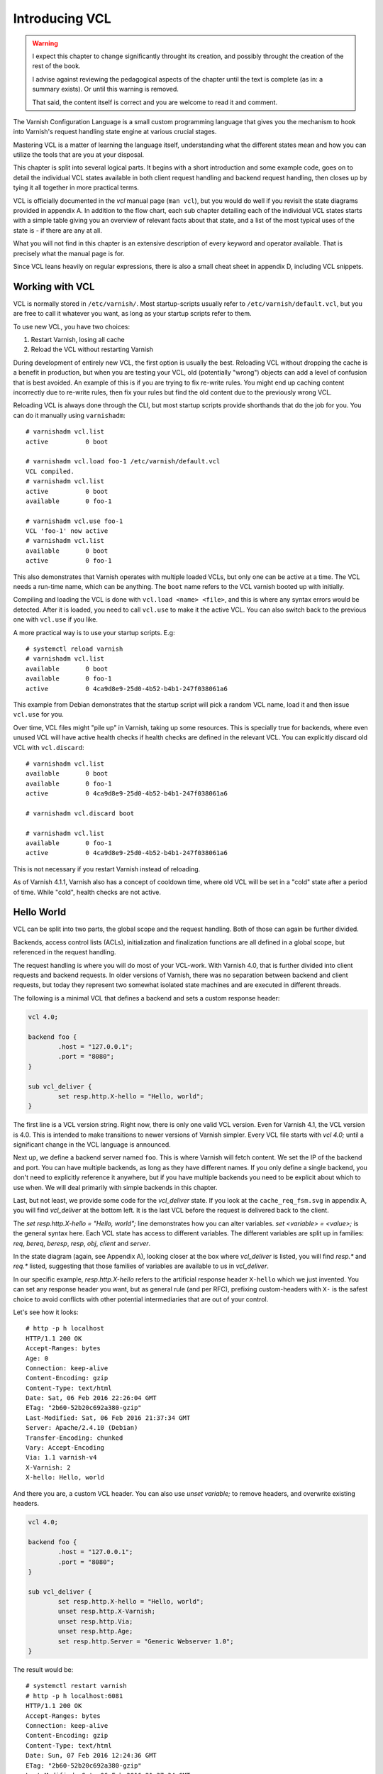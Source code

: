 Introducing VCL
===============

.. warning::

   I expect this chapter to change significantly throught its creation, and
   possibly throught the creation of the rest of the book.

   I advise against reviewing the pedagogical aspects of the chapter until
   the text is complete (as in: a summary exists). Or until this warning is
   removed.

   That said, the content itself is correct and you are welcome to read it
   and comment.

The Varnish Configuration Language is a small custom programming language
that gives you the mechanism to hook into Varnish's request handling state
engine at various crucial stages.

Mastering VCL is a matter of learning the language itself, understanding
what the different states mean and how you can utilize the tools that are
you at your disposal.

This chapter is split into several logical parts. It begins with a short
introduction and some example code, goes on to detail the individual VCL
states available in both client request handling and backend request
handling, then closes up by tying it all together in more practical terms.

VCL is officially documented in the :title:`vcl` manual page (``man vcl``),
but you would do well if you revisit the state diagrams provided in
appendix A. In addition to the flow chart, each sub chapter detailing each
of the individual VCL states starts with a simple table giving you an
overview of relevant facts about that state, and a list of the most typical
uses of the state is - if there are any at all.

What you will not find in this chapter is an extensive description of every
keyword and operator available. That is precisely what the manual page is
for.

Since VCL leans heavily on regular expressions, there is also a small
cheat sheet in appendix D, including VCL snippets.

Working with VCL
----------------

VCL is normally stored in ``/etc/varnish/``. Most startup-scripts usually
refer to ``/etc/varnish/default.vcl``, but you are free to call it whatever
you want, as long as your startup scripts refer to them.

To use new VCL, you have two choices:

1. Restart Varnish, losing all cache
2. Reload the VCL without restarting Varnish

During development of entirely new VCL, the first option is usually the
best. Reloading VCL without dropping the cache is a benefit in production,
but when you are testing your VCL, old (potentially "wrong") objects can
add a level of confusion that is best avoided. An example of this is if you
are trying to fix re-write rules. You might end up caching content
incorrectly due to re-write rules, then fix your rules but find the old
content due to the previously wrong VCL.

Reloading VCL is always done through the CLI, but most startup scripts
provide shorthands that do the job for you. You can do it manually using
``varnishadm``::

        # varnishadm vcl.list
        active          0 boot

        # varnishadm vcl.load foo-1 /etc/varnish/default.vcl 
        VCL compiled.
        # varnishadm vcl.list
        active          0 boot
        available       0 foo-1

        # varnishadm vcl.use foo-1
        VCL 'foo-1' now active
        # varnishadm vcl.list
        available       0 boot
        active          0 foo-1

This also demonstrates that Varnish operates with multiple loaded VCLs, but
only one can be active at a time. The VCL needs a run-time name, which can
be anything. The ``boot`` name refers to the VCL varnish booted up with
initially.

Compiling and loading the VCL is done with ``vcl.load <name> <file>``, and
this is where any syntax errors would be detected. After it is loaded, you
need to call ``vcl.use`` to make it the active VCL. You can also switch
back to the previous one with ``vcl.use`` if you like.

A more practical way is to use your startup scripts. E.g::

        # systemctl reload varnish
        # varnishadm vcl.list
        available       0 boot
        available       0 foo-1
        active          0 4ca9d8e9-25d0-4b52-b4b1-247f038061a6

This example from Debian demonstrates that the startup script will pick a
random VCL name, load it and then issue ``vcl.use`` for you.

Over time, VCL files might "pile up" in Varnish, taking up some resources.
This is specially true for backends, where even unused VCL will have active
health checks if health checks are defined in the relevant VCL. You can
explicitly discard old VCL with ``vcl.discard``::

        # varnishadm vcl.list
        available       0 boot
        available       0 foo-1
        active          0 4ca9d8e9-25d0-4b52-b4b1-247f038061a6

        # varnishadm vcl.discard boot

        # varnishadm vcl.list
        available       0 foo-1
        active          0 4ca9d8e9-25d0-4b52-b4b1-247f038061a6

This is not necessary if you restart Varnish instead of reloading.

As of Varnish 4.1.1, Varnish also has a concept of cooldown time, where old
VCL will be set in a "cold" state after a period of time. While "cold",
health checks are not active.

Hello World
-----------

VCL can be split into two parts, the global scope and the request handling.
Both of those can again be further divided.

Backends, access control lists (ACLs), initialization and finalization
functions are all defined in a global scope, but referenced in the request
handling.

The request handling is where you will do most of your VCL-work. With
Varnish 4.0, that is further divided into client requests and backend
requests. In older versions of Varnish, there was no separation between
backend and client requests, but today they represent two somewhat isolated
state machines and are executed in different threads.

The following is a minimal VCL that defines a backend and sets a custom
response header:

.. code:: VCL

        vcl 4.0;

        backend foo {
                .host = "127.0.0.1";
                .port = "8080";
        }

        sub vcl_deliver {
                set resp.http.X-hello = "Hello, world";
        }

The first line is a VCL version string. Right now, there is only one valid
VCL version. Even for Varnish 4.1, the VCL version is 4.0. This is intended
to make transitions to newer versions of Varnish simpler. Every VCL file
starts with `vcl 4.0;` until a significant change in the VCL language is
announced.

Next up, we define a backend server named ``foo``. This is where Varnish
will fetch content. We set the IP of the backend and port. You can have
multiple backends, as long as they have different names. If you only define
a single backend, you don't need to explicitly reference it anywhere, but
if you have multiple backends you need to be explicit about which to use
when. We will deal primarily with simple backends in this chapter.

Last, but not least, we provide some code for the `vcl_deliver` state.  If
you look at the ``cache_req_fsm.svg`` in appendix A, you will find
`vcl_deliver` at the bottom left. It is the last VCL before the request is
delivered back to the client.

.. image:: img/c4/vcl_deliver.png

The `set resp.http.X-hello = "Hello, world";` line demonstrates how you
can alter variables. `set <variable> = <value>;` is the general syntax
here. Each VCL state has access to different variables. The different
variables are split up in families: `req`, `bereq`, `beresp`, `resp`,
`obj`, `client` and `server`.

In the state diagram (again, see Appendix A), looking closer at the box
where `vcl_deliver` is listed, you will find `resp.*` and `req.*` listed,
suggesting that those families of variables are
available to us in `vcl_deliver`.

In our specific example, `resp.http.X-hello` refers to the artificial
response header ``X-hello`` which we just invented. You can set any
response header you want, but as general rule (and per RFC), prefixing
custom-headers with ``X-`` is the safest choice to avoid conflicts with
other potential intermediaries that are out of your control.

Let's see how it looks::

        # http -p h localhost
        HTTP/1.1 200 OK
        Accept-Ranges: bytes
        Age: 0
        Connection: keep-alive
        Content-Encoding: gzip
        Content-Type: text/html
        Date: Sat, 06 Feb 2016 22:26:04 GMT
        ETag: "2b60-52b20c692a380-gzip"
        Last-Modified: Sat, 06 Feb 2016 21:37:34 GMT
        Server: Apache/2.4.10 (Debian)
        Transfer-Encoding: chunked
        Vary: Accept-Encoding
        Via: 1.1 varnish-v4
        X-Varnish: 2
        X-hello: Hello, world

And there you are, a custom VCL header. You can also use `unset variable;`
to remove headers, and overwrite existing headers.

.. code:: VCL

        vcl 4.0;

        backend foo {
                .host = "127.0.0.1";
                .port = "8080";
        }

        sub vcl_deliver {
                set resp.http.X-hello = "Hello, world";
                unset resp.http.X-Varnish;
                unset resp.http.Via;
                unset resp.http.Age;
                set resp.http.Server = "Generic Webserver 1.0";
        }

The result would be::

        # systemctl restart varnish
        # http -p h localhost:6081
        HTTP/1.1 200 OK
        Accept-Ranges: bytes
        Connection: keep-alive
        Content-Encoding: gzip
        Content-Type: text/html
        Date: Sun, 07 Feb 2016 12:24:36 GMT
        ETag: "2b60-52b20c692a380-gzip"
        Last-Modified: Sat, 06 Feb 2016 21:37:34 GMT
        Server: Generic Webserver 1.0
        Transfer-Encoding: chunked
        Vary: Accept-Encoding
        X-hello: Hello, world

Basic language constructs
-------------------------

Grab a rain coat, you are about to get a bucket full of information thrown
at you. Many of the concepts in the following example will be expanded upon
greatly.

.. code:: VCL
        
        # Comments start with hash
        // Or C++ style //
        /* Or
         * multi-line C-style comments
         * like this.*/

        # Remember, always start with "vcl 4.0;". The VCL version. Even in
        # Varnish 4.1
        vcl 4.0;
       
        # White space is largely optional
        backend foo{.host="localhost";.port="80";}

        # vcl_recv is another VCL state you can modify. It is the first
        # one in the request chain, and we will discuss it in great detail
        # shortly.
        sub vcl_recv {
                # You can use tilde (~) to do regular expression matching
                # text strings, or various other "logical" matchings on
                # things suchs as IP addresses
                if (req.url ~ "^/foo") {
                        set req.http.x-test = "foo";
                } elsif (req.url ~ "^/bar") {
                        set req.http.x-test = "bar";
                }
        }

        # You can define the same VCL function as many times as you want.
        # Varnish will concatenate them together into one big function.
        sub vcl_recv {
                # Use regsub() to do regular expression substitution.
                # regsub() returns a string and takes the format of
                # regsub(<input>,<expression>,<substitution>)
                set req.url = regsub(req.url, "cat","dog");

                # The input of regsub() doesn't have to match where you
                # are storing it, even if it is the most common form.
                set req.http.x-base-url = regsub(req.url, "\?.*$","");

                # Be warned: regsub() only does a single substitution. If
                # you want to substitute all occurences of the pattern, you
                # need to use regsuball() instead. So regsuball() is
                # equivalent to the "/g" option you might have seen in
                # other languages.
                set req.http.X-foo = regsuball(req.url,"foo","bar");
        }

        # You can define your own subroutines, but they can't start with
        # vcl_. Varnish reserves all VCL function names that start with
        # vcl_ for itself.
        sub check_request_method {
                # Custom subroutines can be accessed anywhere, as long as
                # the variables and return methods used are valid where the
                # subroutine is called.
                if (req.method == "POST" || req.method == "PUT") {
                        # The "return" statement is a terminating statement
                        # and serves to exit the VCL processing entirely,
                        # until the next state is reached.
                        #
                        # Different VCL states have different return
                        # statements available to them. A return statement
                        # tells varnish what to do next.
                        #
                        # In this specific example, return (pass); tells
                        # varnish to bypass the cache for this request.
                        return (pass);
                }
        }

        sub vcl_recv {
                # Calling the custom-sub is simple.
                # There are no arguments or return values, because under
                # the hood, "call" just copies the VCL into where the call
                # was made. It is not a true function call.
                call check_request_method;

                # As a consequence, you can not write recursive custom
                # functions.

                # You can use == to check for exact matches. Both for
                # strings and numbers. Varnish either does the right thing
                # or throws a syntax error at you.
                if (req.method == "POST") {
                        # This will never execute. The 'check_request_method'
                        # already checked the request method and if it was
                        # POST, it would have issued "return(pass);"
                        # already, thereby terminating the VCL state and
                        # never reaching this code.
                        set req.http.x-post = "yes";
                }

                # The Host header contains the verbatim Host header, as
                # supplied by the client. Sometimes, that includes a port
                # number, but typically only if it is user-visible (e.g.:
                # the user entered http://www.example.com:8080/)
                if (req.http.host == "www.example.com" && req.url == "/login") {
                        # return (pass) is another return statement. It
                        # instructs Varnish to bypass the cache for this
                        # request.
                        return (pass);
                }
        }

        # Last but not least: You do not have to specify all VCL functions.
        # Varnish provides a built-in which is always appended to your own
        # VCL, and it is designed to be sensible and safe.

.. note::

   All VCL code examples are tested for syntax errors against Varnish
   4.1.1, and are provided in complete form, with the only exception being
   that smaller examples will leave out the `backend` and `vcl 4.0;` lines
   to preserve brevity.

More on return-statements
-------------------------

A central mechanism of VCL is the return-statement, sometimes referred to
as a terminating statement. It is important to understand just what this
means.

All states end with a return-statement. If you do not provide one, VCL
execution will "fall through" to the built-in VCL, which always provides a
return-statement.

Similarly, if you provide multiple definitions of `vcl_recv` or some
other function, they will all be glued together as a single block of code.
Any `call foo;` statement will be inlined (copied into the code). In other
words, the following two examples produce the same C code:

With custom function:

.. code:: VCL

   sub clean_host_header {
           # Strip leading www in host header to avoid caching the same
           # content twice if it is accessed both with and without a
           # leading wwww.
           set req.http.Host = regsub(req.http.Host, "^www\.","");
   }

   sub vcl_recv {
           call clean_host_header;
   }

Without:

.. code:: VCL

   sub vcl_recv {
           set req.http.Host = regsub(req.http.Host, "^www\.","");
   }

Which form you chose is a matter of style. However, it is usually helpful
to split logical bits of code into separate custom functions. This lets you
split cleaning of Host header into a single block of code that doesn't get
mixed with device detection (for example).

But because the custom functions are in-lined, a `return (pass);` issued in
a custom-function would mean that the custom function never returned - that
VCL state was terminated and Varnish would move on to the next phase of
request handling.

Each state has different return statements available. You can see these in the
request flow chart, at the bottom of each box.

Built-in VCL
------------

Varnish works out of the box with no VCL, as long as a backend is
provided. This is because Varnish provides built-in VCL, sometimes
confusingly referred to as the default VCL for historic reasons.

This VCL can never be removed or overwritten, but it can be bypassed. You
can find it in ``/usr/share/doc/varnish/builtin.vcl`` or similar for your
distribution. It is included in Appendix C for your convenience.

The built-in VCL is designed to make Varnish behave safely on any site. It
is a good habit to let it execute whenever possible. Chapter 1 already
demonstrated how you can influence the cache with no VCL at all, and it
should be a goal to provide as simple VCL as possible.

Each of the built-in VCL functions will be covered individually when we are
dealing with the individual states.

Client requests
---------------

With Varnish 4.0, VCL became split in two different state engines, so to
speak. The client-side processing and the backend-processing is isolated,
and can in fact take place in parallel in the case of a background fetch.

There are a number of states in each of these code paths, some more
critical than others. Before we can begin looking at the more complex
ways to utilize VCL, we will go through each function, starting with the
client side.

`vcl_recv`
..........

+------------------------------------------------------------+
| `vcl_recv`                                                 |
+=============+==============================================+
| Context     | Client request                               |
+-------------+----------------------------------------------+
| Variables   | `req`, `req_top`, `client`, `server`         |
|             | `local`, `remote`, `storage`, `now`          |
+-------------+----------------------------------------------+
| Return      | `purge`, `hash`, `pass`, `pipe`, `synth`     |
| statements  |                                              |
+-------------+----------------------------------------------+
| Next state  | `vcl_hash`, `vcl_pass`, `vcl_pipe`,          |
|             | `vcl_synth`                                  |
+-------------+----------------------------------------------+
| Typical use | - Request validation                         |
|             | - Request normalization                      |
|             | - Cookie normalization/cleanup               |
|             | - URL rewrites                               |
|             | - Backend selection                          |
|             | - Purging                                    |
|             | - Request classification (Mobile, IP, etc)   |
|             | - Request-based cache policies               |
+-------------+----------------------------------------------+

The first VCL function that is run after a request is received is called
`vcl_recv`. The only processing Varnish has done at this point is parse the
request into manageable structures.

As the extensive list of typical use cases suggests, it is one of the most
versatile VCL functions available. Almost every Varnish server has a good
chunk of logic and policy in `vcl_recv`.

Let's go through the built-in `vcl_recv` function:

.. code:: VCL

        sub vcl_recv {
            if (req.method == "PRI") {
                /* We do not support SPDY or HTTP/2.0 */
                return (synth(405));
            }
            if (req.method != "GET" &&
              req.method != "HEAD" &&
              req.method != "PUT" &&
              req.method != "POST" &&
              req.method != "TRACE" &&
              req.method != "OPTIONS" &&
              req.method != "DELETE") {
                /* Non-RFC2616 or CONNECT which is weird. */
                return (pipe);
            }

            if (req.method != "GET" && req.method != "HEAD") {
                /* We only deal with GET and HEAD by default */
                return (pass);
            }
            if (req.http.Authorization || req.http.Cookie) {
                /* Not cacheable by default */
                return (pass);
            }
            return (hash);
        }

The built-in VCL is meant to provide a safe, standards-compliant cache that
works with most sites. However, what it is not meant to do is provide a
perfect cache hit rate.

Walking through the list from the top, it starts out by checking if the
request method is ``PRI``, which is a request method for the SPDY protocol,
and/or HTTP/2.0. This is currently unsupported, so Varnish terminates the
VCL state with a ``synth(405)``.

This will cause Varnish to synthesize an error message with a pre-set
status code of 405. If you leave out the status message (e.g "File Not
Found" and "Internal Server Error"), Varnish will pick the standard
response message matching that status code.

You can provide your own error message and even change the status code
later if you decide to add a `vcl_synth` function.

Next, Varnish checks if the request method is one of the valid RFC 2616
request methods (with the exception of ``CONNECT``). If it is not, then
Varnish issues `return (pipe);`, which causes Varnish to enter "pipe mode".

In pipe mode, Varnish connects the client directly to the backend and stops
interpreting the data stream at all. This is best suited for situations
where you need to do something Varnish doesn't support, and should be a
last resort. If you do issue a `pipe` return, then you should probably also
have `set req.http.Connection = "close";`. This will tell your origin
server to close the connection after a single request. If you do not, then
the client will be free to issue other, potentially cacheable, requests
without Varnish being any the wiser.

In short: If in doubt, don't use pipe.

Next, Varnish checks if the request method is ``GET`` or ``HEAD``. If it is
not, then Varnish issues `return (pass);`. This is the best method of
disabling cache based on client input. Unlike in pipe mode, Varnish still
parses the request and and potentially buffers it if you use pass. In fact,
it goes through all the normal VCL states as any other request, allowing
you to do things like retry the request if the backend failed.

At the very end is the biggest challenge with the built-in VCL. If the
request has an ``Authorization`` header, indicating HTTP Basic
Authentication, or if the request has a ``Cookie`` header, the request is
passed (not cached). Since almost all web sites today will have clients
sending cookies, this is one of the most important jobs a VCL author has.

At the end, if none of the other return statements have been issued,
Varnish issues a `return (hash);`. This tells Varnish to create a cache
hash and look it up in the cache. Exactly how that cache hash is
constructed is defined in `vcl_hash`.

To summarize the built in VCL:

- Reject SPDY / HTTP/2.0 requests
- Pipe unknown (possibly unsafe) request methods directly to the backend
- Bypass cache for anything except ``GET`` and ``HEAD`` requests
- Bypass cache for requests with ``Authorization`` or ``Cookie`` headers.

And the return states that are valid are:

- `return (synth());` to generate a response from Varnish. E.g: error
  messages and more.
- `return (pipe);` to connect the client directly to the backend. Avoid if
  possible.
- `return (pass);` to bypass the cache, but otherwise process the request
  as normal.
- `return (hash);` to get ready to check the cache for content.
- `return (purge);` to invalidate matching content in the cache (covered in
  greater detail later).

`vcl_recv` - Massaging a request
................................

A typical thing to do in `vcl_recv` is to handle URL rewrites, and to
normalize a request. For example, your site might be available on both
``www.example.com`` and ``example.com``. Varnish has no way of knowing that
these host names are the same so without intervention, they would take up
two separate namespaces in your cache: you would cache the content twice.

Similarily, you might offer sports news under both
``http://example.com/sports/`` and ``http://sports.example.com/``. Same
problem.

The best solution to this problem is to do internal rewriting in Varnish,
changing one of them to the other. This is quite easy in VCL.

.. code:: VCL

        sub normalize_sports {
                if (req.http.host == "sports.example.com") {
                        set req.http.host = "example.com";
                        set req.url = "/sports" + req.url;
                }
        }

        sub strip_www {
                set req.http.host = regsub(req.http.host,"^www\.","");
        }

        sub vcl_recv {
                call normalize_sports;
                call strip_www;
        }

Notice how the above VCL split the logically separate problems into two
different subroutines. We could just as easily have placed them both
directly in `vcl_recv`, but the above form will yield a VCL file that is
easier to read and organize over time.

In `normalize_sports` we do an exact string comparison between the
client-provided ``Host`` header and ``sports.example.com``. In HTTP, the
name of the header is case insensitive, so it doesn't matter if you type
`req.http.host`, `req.http.Host` or `req.http.HoST`. Varnish will figure it
out.

If the ``Host`` header does match the sports-domain, we change the ``Host``
header to the primary domain name, ``example.com``, and then set the url to
be the same as it was, but with "/sports" prefixed. Note how the example
uses "/sports", not "/sports/". That is because `req.url` always starts
with a ``/``.

The second function, `strip_www`, uses the `regsub()` function to do a
regular expression substitution. The result of that substitution is stored
back onto the Host header.

`regsub()` takes three arguments. The input, the regular expression and
what to change it with. If you are unfamiliar with regular expressions,
there's a brief introduction and cheat sheet in appendix D.

Note how we do not check if the ``Host`` header contains ``www.`` before we
issue the `regsub()`. That is because the process of checking and the
process of substitution is the same, so there would be no gain.

Testing your work as you go is crucial. You have many alternatives to test
this. I have modified the ``foo.sh`` CGI script to output HTTP headers, so
I can see what the backend sees. Here's an example::

        # http localhost/cgi-bin/foo.sh "Host: example.com"
        HTTP/1.1 200 OK
        Accept-Ranges: bytes
        Age: 0
        Cache-Control: max-age=10
        Connection: keep-alive
        Content-Encoding: gzip
        Content-Type: text/plain
        Date: Tue, 09 Feb 2016 21:19:41 GMT
        Server: Apache/2.4.10 (Debian)
        Transfer-Encoding: chunked
        Vary: Accept-Encoding
        Via: 1.1 varnish-v4
        X-Varnish: 2

        Hello. Random number: 13449
        Tue Feb  9 21:19:41 UTC 2016
        HTTP_ACCEPT='*/*'
        HTTP_ACCEPT_ENCODING=gzip
        HTTP_HOST=example.com
        HTTP_USER_AGENT=HTTPie/0.8.0
        HTTP_X_FORWARDED_FOR=::1
        HTTP_X_VARNISH=3

        # http localhost/cgi-bin/foo.sh "Host: www.example.com"
        HTTP/1.1 200 OK
        Accept-Ranges: bytes
        Age: 3
        Cache-Control: max-age=10
        Connection: keep-alive
        Content-Encoding: gzip
        Content-Length: 175
        Content-Type: text/plain
        Date: Tue, 09 Feb 2016 21:19:41 GMT
        Server: Apache/2.4.10 (Debian)
        Vary: Accept-Encoding
        Via: 1.1 varnish-v4
        X-Varnish: 32770 3

        Hello. Random number: 13449
        Tue Feb  9 21:19:41 UTC 2016
        HTTP_ACCEPT='*/*'
        HTTP_ACCEPT_ENCODING=gzip
        HTTP_HOST=example.com
        HTTP_USER_AGENT=HTTPie/0.8.0
        HTTP_X_FORWARDED_FOR=::1
        HTTP_X_VARNISH=3

        # http localhost/cgi-bin/foo.sh "Host: example.com"
        HTTP/1.1 200 OK
        Accept-Ranges: bytes
        Age: 6
        Cache-Control: max-age=10
        Connection: keep-alive
        Content-Encoding: gzip
        Content-Length: 175
        Content-Type: text/plain
        Date: Tue, 09 Feb 2016 21:19:41 GMT
        Server: Apache/2.4.10 (Debian)
        Vary: Accept-Encoding
        Via: 1.1 varnish-v4
        X-Varnish: 32772 3

        Hello. Random number: 13449
        Tue Feb  9 21:19:41 UTC 2016
        HTTP_ACCEPT='*/*'
        HTTP_ACCEPT_ENCODING=gzip
        HTTP_HOST=example.com
        HTTP_USER_AGENT=HTTPie/0.8.0
        HTTP_X_FORWARDED_FOR=::1
        HTTP_X_VARNISH=3

The test issues three requests. The first is a cache miss for
``www.example.com``, the second is a cache hit for `example.com`. Looking
at the content, we can easily see that it's the same. Our rewrite
apparently worked!

The third request is again for ``www.example.com`` and is also a cache hit.
This is included so you can look closer at what happens to the
``X-Varnish`` header.

In the cache miss, it had a value of "2", however, the backend reports that
``HTTP_X_VARNISH=3``. The second request gets a ``X-Varnish`` response of 
``X-Varnish: 32770 3``. The first number is the ``xid`` of the request
being processed, while the second is the ``xid`` of the backend request
that generated the content. You can verify that the two last requests gives
the same content by looking at that header instead of the content.

We can also see this in ``varnishlog``. Since we already covered
``varnishlog`` in detail, we aren't going to repeat that, except as it
pertains to VCL. This is from the above requests::

        *   << Request  >> 32770     
        -   Begin          req 32769 rxreq
        -   Timestamp      Start: 1455052784.964533 0.000000 0.000000
        -   Timestamp      Req: 1455052784.964533 0.000000 0.000000
        -   ReqStart       ::1 46964
        -   ReqMethod      GET
        -   ReqURL         /cgi-bin/foo.sh
        -   ReqProtocol    HTTP/1.1
        -   ReqHeader      Connection: keep-alive
        -   ReqHeader      Host:  www.example.com
        -   ReqHeader      Accept-Encoding: gzip, deflate
        -   ReqHeader      Accept: */*
        -   ReqHeader      User-Agent: HTTPie/0.8.0
        -   ReqHeader      X-Forwarded-For: ::1
        -   VCL_call       RECV
        -   ReqUnset       Host:  www.example.com
        -   ReqHeader      host: example.com
        -   VCL_return     hash
        -   ReqUnset       Accept-Encoding: gzip, deflate
        -   ReqHeader      Accept-Encoding: gzip
        -   VCL_call       HASH
        -   VCL_return     lookup
        -   Hit            2147483651
        -   VCL_call       HIT
        -   VCL_return     deliver
        -   RespProtocol   HTTP/1.1
        -   RespStatus     200
        -   RespReason     OK
        -   RespHeader     Date: Tue, 09 Feb 2016 21:19:41 GMT
        -   RespHeader     Server: Apache/2.4.10 (Debian)
        -   RespHeader     Cache-Control: max-age=10
        -   RespHeader     Vary: Accept-Encoding
        -   RespHeader     Content-Encoding: gzip
        -   RespHeader     Content-Type: text/plain
        -   RespHeader     X-Varnish: 32770 3
        -   RespHeader     Age: 3
        -   RespHeader     Via: 1.1 varnish-v4
        -   VCL_call       DELIVER
        -   VCL_return     deliver
        -   Timestamp      Process: 1455052784.964572 0.000039 0.000039
        -   RespHeader     Content-Length: 175
        -   Debug          "RES_MODE 2"
        -   RespHeader     Connection: keep-alive
        -   RespHeader     Accept-Ranges: bytes
        -   Timestamp      Resp: 1455052784.964609 0.000076 0.000037
        -   Debug          "XXX REF 2"
        -   ReqAcct        151 0 151 304 175 479
        -   End            

What you want to take special notice of is this bit::

        -   VCL_call       RECV
        -   ReqUnset       Host:  www.example.com
        -   ReqHeader      host: example.com
        -   VCL_return     hash

This tells you that the RECV functions in VCL was called, or `vcl_recv` if
you'd like, then it tells you that the Host header was first `unset`, then
`set` again with a changed value, and last, it reveals the return statement
from `vcl_recv`: hash.

Testing the other rewrite is also pretty easy::

        # http localhost/cgi-bin/foo.sh "Host: sports.example.com" 
        HTTP/1.1 404 Not Found
        Age: 0
        Connection: keep-alive
        Content-Length: 298
        Content-Type: text/html; charset=iso-8859-1
        Date: Tue, 09 Feb 2016 21:32:03 GMT
        Server: Apache/2.4.10 (Debian)
        Via: 1.1 varnish-v4
        X-Varnish: 2

        <!DOCTYPE HTML PUBLIC "-//IETF//DTD HTML 2.0//EN">
        <html><head>
        <title>404 Not Found</title>
        </head><body>
        <h1>Not Found</h1>
        <p>The requested URL /sports/cgi-bin/foo.sh was not found on this server.</p>
        <hr>
        <address>Apache/2.4.10 (Debian) Server at example.com Port 8080</address>
        </body></html>

        # varnishlog -d -g session -q 'ReqHeader:Host ~ "sports.example.com"'
        *   << Session  >> 1         
        -   Begin          sess 0 HTTP/1
        -   SessOpen       ::1 46980 :80 ::1 80 1455053523.467424 12
        -   Link           req 2 rxreq
        -   SessClose      REM_CLOSE 0.008
        -   End            
        **  << Request  >> 2         
        --  Begin          req 1 rxreq
        --  Timestamp      Start: 1455053523.467464 0.000000 0.000000
        --  Timestamp      Req: 1455053523.467464 0.000000 0.000000
        --  ReqStart       ::1 46980
        --  ReqMethod      GET
        --  ReqURL         /cgi-bin/foo.sh
        --  ReqProtocol    HTTP/1.1
        --  ReqHeader      Connection: keep-alive
        --  ReqHeader      Host:  sports.example.com
        --  ReqHeader      Accept-Encoding: gzip, deflate
        --  ReqHeader      Accept: */*
        --  ReqHeader      User-Agent: HTTPie/0.8.0
        --  ReqHeader      X-Forwarded-For: ::1
        --  VCL_call       RECV
        --  ReqUnset       Host:  sports.example.com
        --  ReqHeader      host: example.com
        --  ReqURL         /sports/cgi-bin/foo.sh
        --  ReqUnset       host: example.com
        --  ReqHeader      host: example.com
        --  VCL_return     hash
        --  ReqUnset       Accept-Encoding: gzip, deflate
        --  ReqHeader      Accept-Encoding: gzip
        --  VCL_call       HASH
        --  VCL_return     lookup
        --  Debug          "XXXX MISS"
        --  VCL_call       MISS
        --  VCL_return     fetch
        --  Link           bereq 3 fetch
        --  Timestamp      Fetch: 1455053523.467898 0.000435 0.000435
        --  RespProtocol   HTTP/1.1
        --  RespStatus     404
        --  RespReason     Not Found
        --  RespHeader     Date: Tue, 09 Feb 2016 21:32:03 GMT
        --  RespHeader     Server: Apache/2.4.10 (Debian)
        --  RespHeader     Content-Type: text/html; charset=iso-8859-1
        --  RespHeader     X-Varnish: 2
        --  RespHeader     Age: 0
        --  RespHeader     Via: 1.1 varnish-v4
        --  VCL_call       DELIVER
        --  VCL_return     deliver
        --  Timestamp      Process: 1455053523.467942 0.000478 0.000043
        --  RespHeader     Content-Length: 298
        --  Debug          "RES_MODE 2"
        --  RespHeader     Connection: keep-alive
        --  Timestamp      Resp: 1455053523.467967 0.000503 0.000025
        --  Debug          "XXX REF 2"
        --  ReqAcct        154 0 154 228 298 526
        --  End            
        *** << BeReq    >> 3         
        --- Begin          bereq 2 fetch
        --- Timestamp      Start: 1455053523.467534 0.000000 0.000000
        --- BereqMethod    GET
        --- BereqURL       /sports/cgi-bin/foo.sh
        --- BereqProtocol  HTTP/1.1
        --- BereqHeader    Accept: */*
        --- BereqHeader    User-Agent: HTTPie/0.8.0
        --- BereqHeader    X-Forwarded-For: ::1
        --- BereqHeader    host: example.com
        --- BereqHeader    Accept-Encoding: gzip
        --- BereqHeader    X-Varnish: 3
        --- VCL_call       BACKEND_FETCH
        --- VCL_return     fetch
        --- BackendOpen    17 default(127.0.0.1,,8080) 127.0.0.1 46558 
        --- Backend        17 default default(127.0.0.1,,8080)
        --- Timestamp      Bereq: 1455053523.467666 0.000133 0.000133
        --- Timestamp      Beresp: 1455053523.467808 0.000274 0.000142
        --- BerespProtocol HTTP/1.1
        --- BerespStatus   404
        --- BerespReason   Not Found
        --- BerespHeader   Date: Tue, 09 Feb 2016 21:32:03 GMT
        --- BerespHeader   Server: Apache/2.4.10 (Debian)
        --- BerespHeader   Content-Length: 298
        --- BerespHeader   Content-Type: text/html; charset=iso-8859-1
        --- TTL            RFC 120 -1 -1 1455053523 1455053523 1455053523 0 0
        --- VCL_call       BACKEND_RESPONSE
        --- VCL_return     deliver
        --- Storage        malloc s0
        --- ObjProtocol    HTTP/1.1
        --- ObjStatus      404
        --- ObjReason      Not Found
        --- ObjHeader      Date: Tue, 09 Feb 2016 21:32:03 GMT
        --- ObjHeader      Server: Apache/2.4.10 (Debian)
        --- ObjHeader      Content-Type: text/html; charset=iso-8859-1
        --- Fetch_Body     3 length stream
        --- BackendReuse   17 default(127.0.0.1,,8080)
        --- Timestamp      BerespBody: 1455053523.467896 0.000362 0.000087
        --- Length         298
        --- BereqAcct      156 0 156 161 298 459
        --- End      

The backend sort of confirmed it for us due to the 404 message outputting
the rewritten URL, but it is a good idea to get used to ``varnishlog``.

Future examples will not include quite as verbose testing transcripts,
though.

`vcl_pipe`
..........

+------------------------------------------------------------+
| `vcl_pipe`                                                 |
+=============+==============================================+
| Context     | Client request                               |
+-------------+----------------------------------------------+
| Variables   | `req`, `bereq`, `req_top`, `client`, `server`|
|             | `server`, `local`, `remote`, `storage`, `now`|
+-------------+----------------------------------------------+
| Return      | `pipe`, `synth`                              |
| statements  |                                              |
+-------------+----------------------------------------------+
| Next state  | `vcl_synth`, delivery                        |
+-------------+----------------------------------------------+
| Typical use |                                              |
+-------------+----------------------------------------------+

In *pipe mode*, Varnish opens a connection to the backend and starts moving
data between the client and backend without any interference. It is used as
a last resort if what you need to do isn't supported by Varnish. Once in
pipe mode, the client can send unfiltered data to the server and get
replies without Varnish interpreting them - for better or worse.

In HTTP 1.1, *keep-alive* is the default connection mode. This means a
client can send multiple requests serialized over the same TCP connection.
For pipe mode, Varnish suggests that the server should disable this by
adding ``Connection: close`` before entering `vcl_pipe`. If it didn't, then
subsequent requests after the piped requests would also bypass the cache
completely.

You can override this in `vcl_pipe` if you really want to, but there isn't
any good reason to do so that the author is aware of. The built-in VCL for
`vcl_pipe` is empty, save for a comment:

.. code:: VCL

        sub vcl_pipe {
            # By default Connection: close is set on all piped requests, to stop
            # connection reuse from sending future requests directly to the
            # (potentially) wrong backend. If you do want this to happen, you can undo
            # it here.
            # unset bereq.http.connection;
            return (pipe);
        }


`vcl_hash`
..........

+------------------------------------------------------------+
| `vcl_hash`                                                 |
+=============+==============================================+
| Context     | Client request                               |
+-------------+----------------------------------------------+
| Variables   | `req`, `req_top`, `client`, `server`         |
|             | `local`, `remote`, `storage`, `now`          |
+-------------+----------------------------------------------+
| Return      | `lookup`                                     |
| statements  |                                              |
+-------------+----------------------------------------------+
| Next state  | `vcl_hit`, `vcl_miss`, `vcl_pass`,           |
|             | `vcl_purge`                                  |
+-------------+----------------------------------------------+
| Typical use | - Adding the Cookie to the hash              |
+-------------+----------------------------------------------+

If you return `hash` or `purge` in `vcl_recv`, Varnish will immediately
execute the `vcl_hash` function. It has a very simple purpose: Defining
what identifies a unique object in the cache. You add items to cache hash,
and as long as two requests add up to the same hash, they are treated as
the same object.

The built in VCL shows us what it's all about:

.. code:: VCL

        sub vcl_hash {
            hash_data(req.url);
            if (req.http.host) {
                hash_data(req.http.host);
            } else {
                hash_data(server.ip);
            }
            return (lookup);
        }

The `hash_data()` keyword is used to add items to hash. The built-in VCL is
simple enough. It adds the URL and either the server IP or the Host header.

In other words: If the URL and the ``Host``-header is the same, the object
is the same.

It is rare that you need to add extra logic to `vcl_hash`. The most common
use case is when you want to cache content generated based on cookies.

The only valid return statement in `vcl_hash` is `return (lookup);`,
telling Varnish that it's time to look the hash up in cache to see if it's
a cache hit or not.


`vcl_hit`
.........

+------------------------------------------------------------+
| `vcl_hit`                                                  |
+=============+==============================================+
| Context     | Client request                               |
+-------------+----------------------------------------------+
| Variables   | `req`, `req_top`, `client`, `server`         |
|             | `local`, `remote`, `storage`, `now`,         |
|             | `obj`                                        |
+-------------+----------------------------------------------+
| Return      | `synth`, `restart`, `pass`, `deliver`,       |
| statements  | `miss`, `fetch` (deprecated, use `miss`      |
|             | instead)                                     |
+-------------+----------------------------------------------+
| Next state  | `vcl_deliver`, `vcl_miss`, `vcl_synth`       |
+-------------+----------------------------------------------+
| Typical use | - Overriding grace mode                      |
+-------------+----------------------------------------------+

After Varnish looks up the content in cache, one out of three things can
happen:

- Varnish finds the content in cache. This is a cache hit and `vcl_hit` is
  run
- Varnish does not find the content in cache. This is a cache miss and
  `vcl_miss` is run.
- Varnish finds a special *hit-for-pass* object in the cache, this is the
  result of a previous decision not to cache responses for that hash.
  `vcl_pass` is run and content is fetched from the backend.

It is rare that you need to modify these VCL states, but it happens. The
built-in VCL for `vcl_hit` is a bit strange.

.. code:: VCL

        sub vcl_hit {
            if (obj.ttl >= 0s) {
                // A pure unadultered hit, deliver it
                return (deliver);
            }
            if (obj.ttl + obj.grace > 0s) {
                // Object is in grace, deliver it
                // Automatically triggers a background fetch
                return (deliver);
            }
            // fetch & deliver once we get the result
            return (miss);
        }

This VCL is all about grace mode. Once an object is inserted into the
cache, it has a *Time to live*, a TTL. This is the regular cache duration.
On top of TTL, there is the grace period. This is an extended period of
time in which the object is kept in cache. During grace mode, the object
can be delivered to clients, but a request to the backend will be initiated
in the background to update the content.

In addition to grace mode, Varnish also supports conditional backend
requests to the backend. If Varnish has an old object in cache with either
an ``ETag`` or ``Last-Modified`` tag, Varnish can issue a conditional
``GET`` request, potentially saving bandwidth. This happens automatically
in grace mode.

The total duration Varnish keeps an object is:

- TTL - regular cache duration
- \+ grace - Grace period
- \+ keep - Extra period for conditional GET requests

This is why, in `vcl_hit`, there is still a chance to return a miss. This
typically happens if the object found is outside the TTL and outside the
grace period, but it's still within the keep period.

`vcl_miss`
..........

+------------------------------------------------------------+
| `vcl_miss`                                                 |
+=============+==============================================+
| Context     | Client request                               |
+-------------+----------------------------------------------+
| Variables   | `remote`, `req`, `req_top`, `server`         |
|             | `client`, `local`                            |
+-------------+----------------------------------------------+
| Return      | `synth`, `restart`, `pass`, `fetch`          |
| statements  |                                              |
+-------------+----------------------------------------------+
| Next state  | `vcl_deliver`, `vcl_pass`, `vcl_synth`       |
+-------------+----------------------------------------------+
| Typical use |                                              |
|             |                                              |
+-------------+----------------------------------------------+

The built-in `vcl_miss` again demonstrates the simplicity of it.

.. code:: VCL

        sub vcl_miss {
            return (fetch);
        }

The content was not found in cache. Go fetch it from the backend.

The next VCL state from the perspective of the client request is `vcl_deliver`, but after
`vcl_miss` is done, the backend request will be initiated and that has a
set of VCL states all of its own. The first state in the backend request
handling is `vcl_backend_fetch`.

`vcl_pass`
..........

+------------------------------------------------------------+
| `vcl_pass`                                                 |
+=============+==============================================+
| Context     | Client request                               |
+-------------+----------------------------------------------+
| Variables   | `remote`, `req`, `req_top`, `server`         |
|             | `client`, `local`                            |
+-------------+----------------------------------------------+
| Return      | `synth`, `restart`, `fetch`                  |
| statements  |                                              |
+-------------+----------------------------------------------+
| Next state  | `vcl_deliver`, `vcl_synth`                   |
+-------------+----------------------------------------------+
| Typical use |                                              |
+-------------+----------------------------------------------+

In `vcl_pass`, Varnish is bypassing the cache.

Like `vcl_miss`, the built-in VCL for `vcl_pass` is blank:

.. code:: VCL

        sub vcl_pass {
            return (fetch);
        }

There are three ways to enter `vcl_pass`. Either directly from `vcl_recv`
by explicitly calling `return (pass);`, by calling `return (pass);` in
`vcl_hit` or `vcl_miss`, or lastly by finding a *hit-for-pass* object in
the cache.

A *hit-for-pass* object is an object in the cache with no content that
only serves to force Varnish into pass mode.

A cache miss and a pass both results in a backend request. The difference
between them is that with a cache miss, Varnish assumes that the backend
response can be used to satisfy multiple client requests. If multiple
clients request the same resource at the same time, Varnish will only send
a single request to the backend if they are cache misses. If the response
is cacheable, then all client requests will get the same object returned.

If, however, the result can not be cached, Varnish needs to send one
backend request for each client request. To avoid serializing these
requests, Varnish stores a *hit-for-pass* object in cache, telling Varnish
that requests for this object are not cachable, should bypass the pass
and executed independently of other requests for the same object.

We will look at this later in more detail.

`vcl_synth`
...........

+------------------------------------------------------------+
| `vcl_synth`                                                |
+=============+==============================================+
| Context     | Client request                               |
+-------------+----------------------------------------------+
| Variables   | `remote`, `resp`, `req`, `req_top`,          |
|             | `server`, `client`, `local`                  |
+-------------+----------------------------------------------+
| Return      | `restart`, `deliver`                         |
| statements  |                                              |
+-------------+----------------------------------------------+
| Next state  | delivery                                     |
+-------------+----------------------------------------------+
| Typical use | - Customizing error messages                 |
|             | - Generating 301/302 redirects               |
+-------------+----------------------------------------------+

`vcl_synth` is called whenever Varnish needs to synthesize a response
instead of delivering one fetched from a backend server.

In its simplest form it is just a different error message, but it can be used
for more than that. The built-in VCL provides the default error message you
might have already seen:

.. code:: VCL

        /*
         * We can come here "invisibly" with the following errors: 413, 417 & 503
         */
        sub vcl_synth {
            set resp.http.Content-Type = "text/html; charset=utf-8";
            set resp.http.Retry-After = "5";
            synthetic( {"<!DOCTYPE html>
        <html>
          <head>
            <title>"} + resp.status + " " + resp.reason + {"</title>
          </head>
          <body>
            <h1>Error "} + resp.status + " " + resp.reason + {"</h1>
            <p>"} + resp.reason + {"</p>
            <h3>Guru Meditation:</h3>
            <p>XID: "} + req.xid + {"</p>
            <hr>
            <p>Varnish cache server</p>
          </body>
        </html>
        "} );
            return (deliver);
        }

Note that `vcl_synth` can also be called without `vcl_recv` ever being
called first if certain specific error situations occur.

Normally, `vcl_synth` is only called upon if you explicitly call `return
(synth());` from some other VCL state.

A common use case for `vcl_synth` is to redirect clients to the proper URL
that you want them to access the content from. This is different from URL
rewriting which is internal to Varnish. A redirect causes Varnish to send a
regular HTTP reponse to the client, which will then make another request
using the provided location.

A very simple variant of this can be done like this:

.. code:: VCL

   sub vcl_recv {
           if (req.http.host ~ "^www\.") {
                   return (synth(301));
           }
   }

   sub vcl_deliver {
           if (resp.status == 301) {
                   set resp.http.Location = 
                        regsub(req.http.host, "^www\.","") + req.url;
           }
   }

In `vcl_recv` we check if the ``Host``-header starts with a leading "www".
If it does, we issue a `return (synth(301));`. Next up, Varnish enters
`vcl_synth`.

In `vcl_synth` we check if the response code is 301 - the one we provided
in `vcl_recv`. If it is, we set a ``Location`` response header, which the
client will use to re-request the content. The ``Location``-header is a
combination of the ``Host``-header with the leading "www." stripped away,
and the url stored in `req.url`.


`vcl_deliver`
.............

+------------------------------------------------------------+
| `vcl_deliver`                                              |
+=============+==============================================+
| Context     | Client request                               |
+-------------+----------------------------------------------+
| Variables   | `req`, `req_top`, `client`, `server`         |
|             | `local`, `remote`, `storage`, `now`,         |
|             | `obj.hits`, `obj.uncacheable`, `resp`        |
+-------------+----------------------------------------------+
| Return      | `deliver`, `synth`, `restart`                |
| statements  |                                              |
+-------------+----------------------------------------------+
| Next state  | `vcl_synth`, delivery                        |
+-------------+----------------------------------------------+
| Typical use | - Adding or removing response headers        |
|             | - Restarting the request in case of errors   |
+-------------+----------------------------------------------+

You saw in the :title:`Hello world` VCL what `vcl_deliver` is all about. It
is the very last VCL state to execute before Varnish starts sending data to
the client. The built-in VCL for `vcl_deliver` is completely empty.

.. code:: VCL

        sub vcl_deliver {
            return (deliver);
        }

A very popular thing to do in `vcl_deliver` is to add a response header
indicating if the request was a cache hit or a cache miss. This can be done
by evaluating the `obj.hits` variable, which is a reference to the cached
object (if any), and how any times it has been hit. If this was a cache
hit, the value will be 1 or greater.

.. code:: VCL

   sub vcl_deliver {
           if (obj.hits > 0) {
                   set resp.http.X-Cache-Hit = "true";
                   set resp.http.X-Cache-Hits = obj.hits;
           } else {
                   set resp.http.X-Cache-Hit = "false";
           }
   }

Other than `obj.hits` and `obj.uncacheable`, you do not have direct access
to the object. You do, however, have most of what you need in `resp.*`. The
cached object is always read-only, but the `resp` data structure represents
this specific response, not the cached object itself. As such, you can
modify it.

The `obj.uncacheable` variable can be used to identify if the response was
cacheable at all. If you issued `return (hash);` in `vcl_recv`, and the
backend and relevant VCL didn't prevent it, the value will be true.

Backend requests
----------------

In addition to the state engine provided for client request, there is also
a smaller one for backend requests. You should consider them isolated, with
only minimal interaction.

The main interaction between them happens when a cache is empty. In
addition, there is some interaction when you are using
"stale-while-revalidate" type of logic.

If you have a cache hit for a perfectly normal object, no backend thread is
even affected. On the other hand, in the case of a cache miss, the
client-thread will have to wait for the backend-thread to finish executing.

A third form of interaction takes place when a client hits a stale object.
An object in cache that has expired, but is still usable for
"stale-while-revalidate". In these cases, the client will notify a backend
thread, then deliver the stale object to the client. The backend thread
will then continue to request the resource from the backend and populate
the cache, even if there are no clients waiting for it.

It is also worth remembering that multiple client threads can be waiting
for the same object to be fetched by a single backend thread.

But despite all this, the basic VCL of the backend fetcher is pretty
straightforward, with one or two minor exceptions.

`vcl_backend_fetch`
...................

+------------------------------------------------------------+
| `vcl_backend_fetch`                                        |
+=============+==============================================+
| Context     | Backend request                              |
+-------------+----------------------------------------------+
| Variables   | `bereq`, `server`, `now`                     |
|             |                                              |
+-------------+----------------------------------------------+
| Return      | `fetch`, `abandon`                           |
| statements  |                                              |
+-------------+----------------------------------------------+
| Next state  | `vcl_backend_response`, `vcl_backend_error`  |
+-------------+----------------------------------------------+
| Typical use |                                              |
+-------------+----------------------------------------------+

`vcl_backend_fetch` is called right before a backend request is initiated.
It has a copy of the client request in `bereq`, with some modifications
where relevant. It can, for example, add ``If-Modified-Since`` or
``If-None-Match`` headers if a conditional GET request can be made.

The built-in VCL is empty:

.. code:: VCL

        sub vcl_backend_fetch {
            return (fetch);
        }

`vcl_backend_response`
......................

+------------------------------------------------------------+
| `vcl_backend_response`                                     |
+=============+==============================================+
| Context     | Backend request                              |
+-------------+----------------------------------------------+
| Variables   | `bereq`, `beresp`, `server`, `now`           |
+-------------+----------------------------------------------+
| Return      | `deliver`, `retry`, `abandon`                |
| statements  |                                              |
+-------------+----------------------------------------------+
| Next state  | `vcl_backend_error`                          |
+-------------+----------------------------------------------+
| Typical use | - Override cache duration                    |
|             | - Clean up backend response                  |
|             | - Set grace and keep periods                 |
|             | - Decide what to do with errors              |
+-------------+----------------------------------------------+

`vcl_backend_response` is executed right after a response from a backend
has been received, but before it is inserted into the cache. The `beresp`
data structure represents the backend response which is potentially soon to
be the cached object. Before `vcl_backend_response` is executed, Varnish
has parsed the ``Cache-Control`` and ``Expires`` headers associated with
the response and set the *Time To Live* (TTL) accordingly. Any change to
TTL that you make in `vcl_backend_response` will override default values.

If you have a perfect backend there is little or no reason to add anything
to `vcl_backend_response`.

In the real world, it turns out that `vcl_backend_response` is, along with
`vcl_recv`, one of the most important VCL states you have.

The built-in VCL provides a safety net:

.. code:: VCL

        sub vcl_backend_response {
            if (beresp.ttl <= 0s ||
              beresp.http.Set-Cookie ||
              beresp.http.Surrogate-control ~ "no-store" ||
              (!beresp.http.Surrogate-Control &&
                beresp.http.Cache-Control ~ "no-cache|no-store|private") ||
              beresp.http.Vary == "*") {
                /*
                * Mark as "Hit-For-Pass" for the next 2 minutes
                */
                set beresp.ttl = 120s;
                set beresp.uncacheable = true;
            }
            return (deliver);
        }

In other words, if any of the following conditions are true, Varnish will
not cache this response:

- The TTL is 0 or less. As set by RFC2616 rules (see summary of chapter 2)
- The response has a ``Set-Cookie`` header
- The response has a ``Surrogate-Control`` header with "no-store" set
- The response has a ``Vary`` header with the exact value of ``*``
- The response does *not* have a ``Surrogate-Control`` header, but *does*
  have a ``Cache-Control`` header with either ``no-cache``, ``no-store`` or
  ``private`` set.

Note that when not caching, Varnish sets the TTL to 120s, then sets
`beresp.uncacheable = true;`. This is how a *hit-for-pass* object is born.
For the next 2 minutes, requests matching this cache hash will not be
cached.

It is tempting to set `beresp.uncacheable = true;` if your backend server
is serving an error that you believe to be intermittent, but this is not
without problems. This will tell Varnish that the resource is uncachable
in the future too. If you set `beresp.uncachable = true;`, you should also
set `beresp.ttl` to the period of time you want to disable caching. For
intermittent errors, you want a very low `beresp.ttl`. Perhaps as low as
1s.

We will look closer at how to handle this soon.

`vcl_backend_error`
...................

+------------------------------------------------------------+
| `vcl_backend_error`                                        |
+=============+==============================================+
| Context     | Backend request                              |
+-------------+----------------------------------------------+
| Variables   | `bereq`, `beresp`, `server`, `now`           |
+-------------+----------------------------------------------+
| Return      | `deliver`, `retry`, `abandon`                |
| statements  |                                              |
+-------------+----------------------------------------------+
| Next state  | `vcl_backend_fetch`                          |
+-------------+----------------------------------------------+
| Typical use | - Change error messages                      |
|             | - Retry failed requests                      |
|             | - Decide what to do with errors              |
+-------------+----------------------------------------------+

If Varnish fails to fetch a resource from a server, for instance if the
server doesn't respond or doesn't respond with HTTP, Varnish will execute
`vcl_backend_error`. This allows Varnish to generate a synthetic response,
or put more plainly: an error message.

It is worth emphasising that this is only called if the server doesn't
respond in any reasonable manner at all, or times out before the response
is complete. If a server returns "500 Internal Server Error", then
`vcl_backend_response` is run instead.

In `vcl_backend_error`, you have a `beresp` object, representing a
synthetic backend response. You also have the original `bereq` object,
representing the backend request that triggered the error.

The built-in VCL just returns a standard error message:

.. code:: VCL

        sub vcl_backend_error {
            set beresp.http.Content-Type = "text/html; charset=utf-8";
            set beresp.http.Retry-After = "5";
            synthetic( {"<!DOCTYPE html>
        <html>
          <head>
            <title>"} + beresp.status + " " + beresp.reason + {"</title>
          </head>
          <body>
            <h1>Error "} + beresp.status + " " + beresp.reason + {"</h1>
            <p>"} + beresp.reason + {"</p>
            <h3>Guru Meditation:</h3>
            <p>XID: "} + bereq.xid + {"</p>
            <hr>
            <p>Varnish cache server</p>
          </body>
        </html>
        "} );
            return (deliver);
        }

In addition to `return (deliver);`, you can also use `retry`, to make an
other attempt at fetching the request is made, and the `bereq.retries`
counter is increased. If `bereq.retries` exceeds the `max_retries`
parameter, then no more attempts are made.

The last alternative, the `return (abandon);` is a bit special. It means
that the result is discarded entirely. This is highly useful if you have
stale objects in the cache. If you use `return (deliver);`, the stale
object would be replaced by the error message, while using `return
(abandon);` does not replace the stale object, allowing you to use that
instead.

Housekeeping
------------

There are two more VCL "states" that fall outside of the backend- and
client-scope. These are special states that are almost exclusively used by
Varnish modules (VMODS).

Since they are both tiny, there's little point dedicating a chapter to
each.

The default VCL for both of them look as such:

.. code:: VCL

        sub vcl_init {
        }

        sub vcl_fini {
            return (ok);
        }

You will mostly deal with them when you use Varnish modules. As some of
these vmods are very common, such as the ones used for load balancing, we
will cover them when we cover the vmods.

The `vcl_init` state is executed at VCL initialization, while `vcl_fini` is
run when VCL is unloaded.

Varnish Modules
---------------

With Varnish 4, Varnish Modules have become quite mature. Varnish Modules
are basically VCL extensions, but with a little extra on the side. They can
be used to solve anything from converting text form lowercase to uppercase,
to cryptographic hash functions to memcached integration. Whether it is a
good idea or not, is a different question.

Varnish already ships with two vmods. The standard vmod, or "std" vmod,
provides a number of small but highly useful utilityfunctions. It is
documented in the manual file `vmod_std(3)`, or on
https://varnish-cache.org/docs/4.1/reference/vmod_std.generated.html
.

It can be used to convert text to numbers, log data to syslog, extract port
numbers from an IP, and so forth. You will see references to it several
times.

The other vmod varnish ships with by default is the "directors" vmod. This
used to be an integrated part of Varnish, but is now split off into a
module. The directors-vmod provides a common set of load balancing
functions, allowing you to treat a set of multiple origin servers a single
logical entity. It provides a random-director, round robin, hash-director
and fallback-director. It is documented in the manual page
`vmod_directors(5)`, or on
https://varnish-cache.org/docs/4.1/reference/vmod_directors.generated.html#varnish-directors-module
.

Using a vmod is simple, once it is installed. All you have to do is add
"import std;" in your VCL, and the "std" namespace is available to you.

We will look at both of these directors when they are relevant, in addition
to a few other commonly used modules. For now, just know that they exist.

Bringing it together
--------------------

There isn't any perfect way to write VCL. This chapter tries to provide a
mixture of a reference guide that you can use to look up the individual VCL
states, and some small examples of what you can do with them.

The list of typical uses of a state should reveal a lot about how often you
will need to tweak it.

An example of a complete, working VCL that makes a lot of sense for many
sites could look like this:

.. code:: VCL

   vcl 4.0;

   # The standard vmod, std, provides several small but important features.
   import std;

   # Define a single backend, with a health probe with default settings
   backend origin {
           .host = "192.168.1.0";
           .port = "8080";
           .probe = {
                   .url = "/healthcheck";
           }
   }

   # A list of IPs that we allow to probe us for state
   acl monitors {
           "192.168.0.0"/24;
   }

   # A list of IPs for clients that will get some extra debug information.
   # Presumably developers or sysadmins.
   acl debuggers {
           "192.168.1.0"/24;
           "192.168.100.0"/24;
   }

   sub vcl_recv {
           # This site only needs cookies under the "/admin" url.
           # Removing the entire Cookie-header when you don't intend to use
           # it makes caching a lot safer and easier.
           if (req.url !~ "^/admin") {
                   unset req.http.cookie;
           }

           # Answer health checks
           if (req.url ~ "/healthcheck") {
                   # Only answer health checks from monitor-ips.
                   if (client.ip ~ monitors) {
                           # Use the std-vmod to check if the backend is
                           # healthy, as per the health probe. If it is,
                           # return 200 OK. Otherwise, 503.
                           if (std.healthy(origin)) {
                                return (synth(200));
                           } else {
                                return (synth(503));
                           }
                   } else {
                           # 401 Unauthorized if someone outside of the
                           # "monitors" ACL asks for health state.
                           return (synth(401));
                   }
           }
           # Otherwise, fall through to the built-in VCL and let that
           # handle the rest.
   }

   sub vcl_backend_response {
           # If the backend request wasn't for "/admin", then remove any
           # "Set-Cookie" header.
           if (bereq.url !~ "^/admin") {
                   unset beresp.http.set-cookie;
           }
           # Be very cautious about hit-for-pass objects. Only allow
           # Varnish to disable the cache for 1 second at a time, unless
           # the backend itself provides a max-age.
           if (beresp.uncacheable && beresp.http.cache-control !~ "max-age") {
                   set beresp.ttl = 1s;
           }
           # If the request was a success (200 OK) and it was for an image,
           # ensure a minimum cache time.
           if (beresp.status == 200 && bereq.url ~ "^/images") {
                   if (beresp.ttl < 600s) {
                           set beresp.ttl = 600s;
                   }
           }
           # Same as with vcl_recv: Fall through to the built-in VCL if
           # possible.
   }
 
   # Custom-routine to add some debug-headers on the response.
   sub add_debug_headers {
           if (obj.hits > 0) {
                   set resp.http.X-Hits = obj.hits;
                   set resp.http.X-Hit = "true";
           } else {
                   set resp.http.X-Hit = "false";
           }
           set resp.http.X-Age = resp.http.Age;
   }

   # Custom-routine to remove debug-headers.
   sub remove_debug_headers {
           unset resp.http.X-Varnish;
           unset resp.http.Via;
   }

   sub vcl_deliver {
           # Only add debug-headers for clients in the "debuggers" subnet.
           if (client.ip ~ debuggers) {
                   call add_debug_headers;
           } else {
                   call remove_debug_headers;
           }
           # Remove the Age-header, as we want clients to behave as if any
           # content from us is 100% fresh with regards to cache duration.
           unset resp.http.Age;
   }

This example isn't meant as a best practice type of guide, but to give you
some inspiration as to how you can use VCL.

Of special note is the lack of return statements. This is a good habit to
establish, even if it isn't always possible to stick with it. The idea is
that you make your modifications first, then the built-in VCL provides a
safety net in case you forgot some corner case or misinterpreted the
outcome. If the built-in VCL is getting in your way, you should first
understand exactly why, then see if you can modify the request or response
so that the built-in VCL will do what you want. Doing this is generally
safer than just bypassing the built-in VCL entirely.

Summary
-------

VCL is mostly about cache policy. You work with a single request at a time
and the goal is to keep the VCL as small and generic as possible.

There are a large number of states you can modify, but in practical usage,
it's rare that you end up using more than three or four of them.

In chapters to come, we will go through a number of scenarios that are both
common and uncommon. But because VCL is a language, there isn't a finite set
of tasks you can use it for. It's really up to how your application works.

Hopefully, this chapter can function as a reference for your future VCL
needs, even when there are no examples available for the problem you are
trying to solve.
